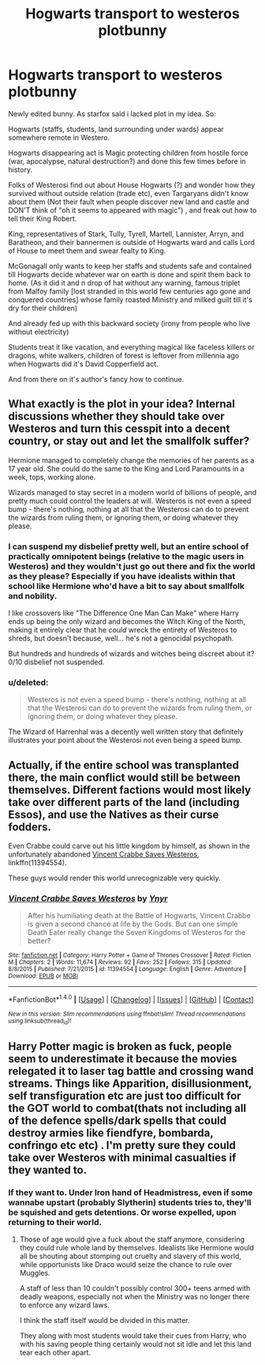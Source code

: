 #+TITLE: Hogwarts transport to westeros plotbunny

* Hogwarts transport to westeros plotbunny
:PROPERTIES:
:Author: yanzebilo
:Score: 6
:DateUnix: 1492845992.0
:DateShort: 2017-Apr-22
:FlairText: Prompt
:END:
Newly edited bunny. As starfox said i lacked plot in my idea. So:

Hogwarts (staffs, students, land surrounding under wards) appear somewhere remote in Westero.

Hogwarts disappearing act is Magic protecting children from hostile force (war, apocalypse, natural destruction?) and done this few times before in history.

Folks of Westerosi find out about House Hogwarts (?) and wonder how they survived without outside relation (trade etc), even Targaryans didn't know about them (Not their fault when people discover new land and castle and DON'T think of "oh it seems to appeared with magic") , and freak out how to tell their King Robert.

King, representatives of Stark, Tully, Tyrell, Martell, Lannister, Arryn, and Baratheon, and their bannermen is outside of Hogwarts ward and calls Lord of House to meet them and swear fealty to King.

McGonagall only wants to keep her staffs and students safe and contained till Hogwarts decide whatever war on earth is done and spirit them back to home. (As it did it and n drop of hat without any warning, famous triplet from Malfoy family [lost stranded in this world few centuries ago gone and conquered countries] whose family roasted Ministry and milked guilt till it's dry for their children)

And already fed up with this backward society (irony from people who live without electricity)

Students treat it like vacation, and everything magical like faceless killers or dragons, white walkers, children of forest is leftover from millennia ago when Hogwarts did it's David Copperfield act.

And from there on it's author's fancy how to continue.


** What exactly is the plot in your idea? Internal discussions whether they should take over Westeros and turn this cesspit into a decent country, or stay out and let the smallfolk suffer?

Hermione managed to completely change the memories of her parents as a 17 year old. She could do the same to the King and Lord Paramounts in a week, tops, working alone.

Wizards managed to stay secret in a modern world of billions of people, and pretty much could control the leaders at will. Westeros is not even a speed bump - there's nothing, nothing at all that the Westerosi can do to prevent the wizards from ruling them, or ignoring them, or doing whatever they please.
:PROPERTIES:
:Author: Starfox5
:Score: 11
:DateUnix: 1492846875.0
:DateShort: 2017-Apr-22
:END:

*** I can suspend my disbelief pretty well, but an entire school of practically omnipotent beings (relative to the magic users in Westeros) and they wouldn't just go out there and fix the world as they please? Especially if you have idealists within that school like Hermione who'd have a bit to say about smallfolk and nobility.

I like crossovers like "The Difference One Man Can Make" where Harry ends up being the only wizard and becomes the Witch King of the North, making it entirely clear that he /could/ wreck the entirety of Westeros to shreds, but doesn't because, well... he's not a genocidal psychopath.

But hundreds and hundreds of wizards and witches being discreet about it? 0/10 disbelief not suspended.
:PROPERTIES:
:Author: UndeadBBQ
:Score: 8
:DateUnix: 1492857428.0
:DateShort: 2017-Apr-22
:END:


*** u/deleted:
#+begin_quote
  Westeros is not even a speed bump - there's nothing, nothing at all that the Westerosi can do to prevent the wizards from ruling them, or ignoring them, or doing whatever they please.
#+end_quote

The Wizard of Harrenhal was a decently well written story that definitely illustrates your point about the Westerosi not even being a speed bump.
:PROPERTIES:
:Score: 3
:DateUnix: 1492916956.0
:DateShort: 2017-Apr-23
:END:


** Actually, if the entire school was transplanted there, the main conflict would still be between themselves. Different factions would most likely take over different parts of the land (including Essos), and use the Natives as their curse fodders.

Even Crabbe could carve out his little kingdom by himself, as shown in the unfortunately abandoned [[https://m.fanfiction.net/s/11394554/1/Vincent-Crabbe-Saves-Westeros][Vincent Crabbe Saves Westeros]], linkffn(11394554).

These guys would render this world unrecognizable very quickly.
:PROPERTIES:
:Author: InquisitorCOC
:Score: 9
:DateUnix: 1492870036.0
:DateShort: 2017-Apr-22
:END:

*** [[http://www.fanfiction.net/s/11394554/1/][*/Vincent Crabbe Saves Westeros/*]] by [[https://www.fanfiction.net/u/2409341/Ynyr][/Ynyr/]]

#+begin_quote
  After his humiliating death at the Battle of Hogwarts, Vincent Crabbe is given a second chance at life by the Gods. But can one simple Death Eater really change the Seven Kingdoms of Westeros for the better?
#+end_quote

^{/Site/: [[http://www.fanfiction.net/][fanfiction.net]] *|* /Category/: Harry Potter + Game of Thrones Crossover *|* /Rated/: Fiction M *|* /Chapters/: 2 *|* /Words/: 11,674 *|* /Reviews/: 92 *|* /Favs/: 252 *|* /Follows/: 315 *|* /Updated/: 8/8/2015 *|* /Published/: 7/21/2015 *|* /id/: 11394554 *|* /Language/: English *|* /Genre/: Adventure *|* /Download/: [[http://www.ff2ebook.com/old/ffn-bot/index.php?id=11394554&source=ff&filetype=epub][EPUB]] or [[http://www.ff2ebook.com/old/ffn-bot/index.php?id=11394554&source=ff&filetype=mobi][MOBI]]}

--------------

*FanfictionBot*^{1.4.0} *|* [[[https://github.com/tusing/reddit-ffn-bot/wiki/Usage][Usage]]] | [[[https://github.com/tusing/reddit-ffn-bot/wiki/Changelog][Changelog]]] | [[[https://github.com/tusing/reddit-ffn-bot/issues/][Issues]]] | [[[https://github.com/tusing/reddit-ffn-bot/][GitHub]]] | [[[https://www.reddit.com/message/compose?to=tusing][Contact]]]

^{/New in this version: Slim recommendations using/ ffnbot!slim! /Thread recommendations using/ linksub(thread_id)!}
:PROPERTIES:
:Author: FanfictionBot
:Score: 1
:DateUnix: 1492870052.0
:DateShort: 2017-Apr-22
:END:


** Harry Potter magic is broken as fuck, people seem to underestimate it because the movies relegated it to laser tag battle and crossing wand streams. Things like Apparition, disillusionment, self transfiguration etc are just too difficult for the GOT world to combat(thats not including all of the defence spells/dark spells that could destroy armies like fiendfyre, bombarda, confringo etc etc) . I'm pretty sure they could take over Westeros with minimal casualties if they wanted to.
:PROPERTIES:
:Author: MarauderMoriarty
:Score: 4
:DateUnix: 1492863064.0
:DateShort: 2017-Apr-22
:END:

*** If they want to. Under Iron hand of Headmistress, even if some wannabe upstart (probably Slytherin) students tries to, they'll be squished and gets detentions. Or worse expelled, upon returning to their world.
:PROPERTIES:
:Author: yanzebilo
:Score: 2
:DateUnix: 1492863551.0
:DateShort: 2017-Apr-22
:END:

**** Those of age would give a fuck about the staff anymore, considering they could rule whole land by themselves. Idealists like Hermione would all be shouting about stomping out cruelty and slavery of this world, while opportunists like Draco would seize the chance to rule over Muggles.

A staff of less than 10 couldn't possibly control 300+ teens armed with deadly weapons, especially not when the Ministry was no longer there to enforce any wizard laws.

I think the staff itself would be divided in this matter.

They along with most students would take their cues from Harry, who with his saving people thing certainly would not sit idle and let this land tear each other apart.
:PROPERTIES:
:Author: InquisitorCOC
:Score: 6
:DateUnix: 1492870764.0
:DateShort: 2017-Apr-22
:END:
